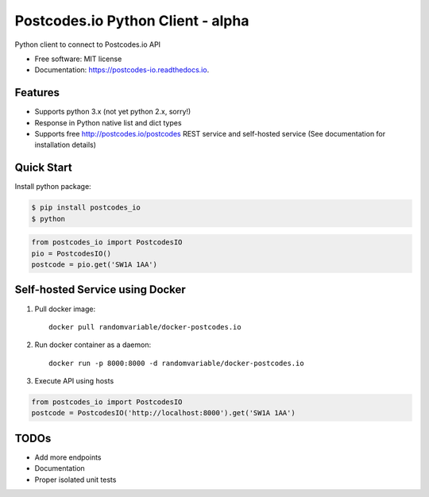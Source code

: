 ==================================
Postcodes.io Python Client - alpha
==================================


.. image:: https://img.shields.io/pypi/v/postcodes_io.svg
        :target: https://pypi.python.org/pypi/postcodes_io

.. image:: https://img.shields.io/travis/jimmyho/postcodes_io.svg
        :target: https://travis-ci.org/jimmyho/postcodes_io

.. image:: https://readthedocs.org/projects/postcodes-io/badge/?version=latest
        :target: https://postcodes-io.readthedocs.io/en/latest/?badge=latest
        :alt: Documentation Status

.. image:: https://pyup.io/repos/github/jimmyho/postcodes_io/shield.svg
     :target: https://pyup.io/repos/github/jimmyho/postcodes_io/
     :alt: Updates


Python client to connect to Postcodes.io API


* Free software: MIT license
* Documentation: https://postcodes-io.readthedocs.io.


Features
--------
* Supports python 3.x (not yet python 2.x, sorry!)
* Response in Python native list and dict types
* Supports free http://postcodes.io/postcodes REST service and self-hosted service (See documentation for installation details)

Quick Start
-----------
Install python package:

.. code-block:: console

    $ pip install postcodes_io
    $ python


.. code-block:: python

    from postcodes_io import PostcodesIO
    pio = PostcodesIO()
    postcode = pio.get('SW1A 1AA')

Self-hosted Service using Docker
--------------------------------
1. Pull docker image::

    docker pull randomvariable/docker-postcodes.io

2. Run docker container as a daemon::

    docker run -p 8000:8000 -d randomvariable/docker-postcodes.io

3. Execute API using hosts

.. code-block:: python

    from postcodes_io import PostcodesIO
    postcode = PostcodesIO('http://localhost:8000').get('SW1A 1AA')

TODOs
--------

* Add more endpoints
* Documentation
* Proper isolated unit tests
